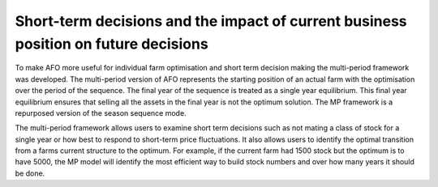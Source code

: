 Short-term decisions and the impact of current business position on future decisions
=========================================================================================
To make AFO more useful for individual farm optimisation and short term decision making
the multi-period framework was developed. The multi-period version of AFO represents the
starting position of an actual farm with the optimisation over the period of the sequence.
The final year of the sequence is treated as a single year equilibrium. This final year
equilibrium ensures that selling all the assets in the final year is not the optimum solution.
The MP framework is a repurposed version of the season sequence mode.

The multi-period framework allows users to examine short term decisions such as not mating a class
of stock for a single year or how best to respond to short-term price fluctuations. It also allows users to
identify the optimal transition from a farms current structure to the optimum. For example, if the current farm
had 1500 stock but the optimum is to have 5000, the MP model will identify the most efficient way to
build stock numbers and over how many years it should be done.






